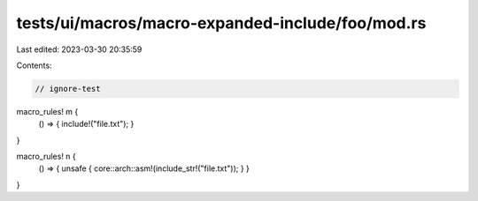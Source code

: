 tests/ui/macros/macro-expanded-include/foo/mod.rs
=================================================

Last edited: 2023-03-30 20:35:59

Contents:

.. code-block:: rs

    // ignore-test

macro_rules! m {
    () => { include!("file.txt"); }
}

macro_rules! n {
    () => { unsafe { core::arch::asm!(include_str!("file.txt")); } }
}


